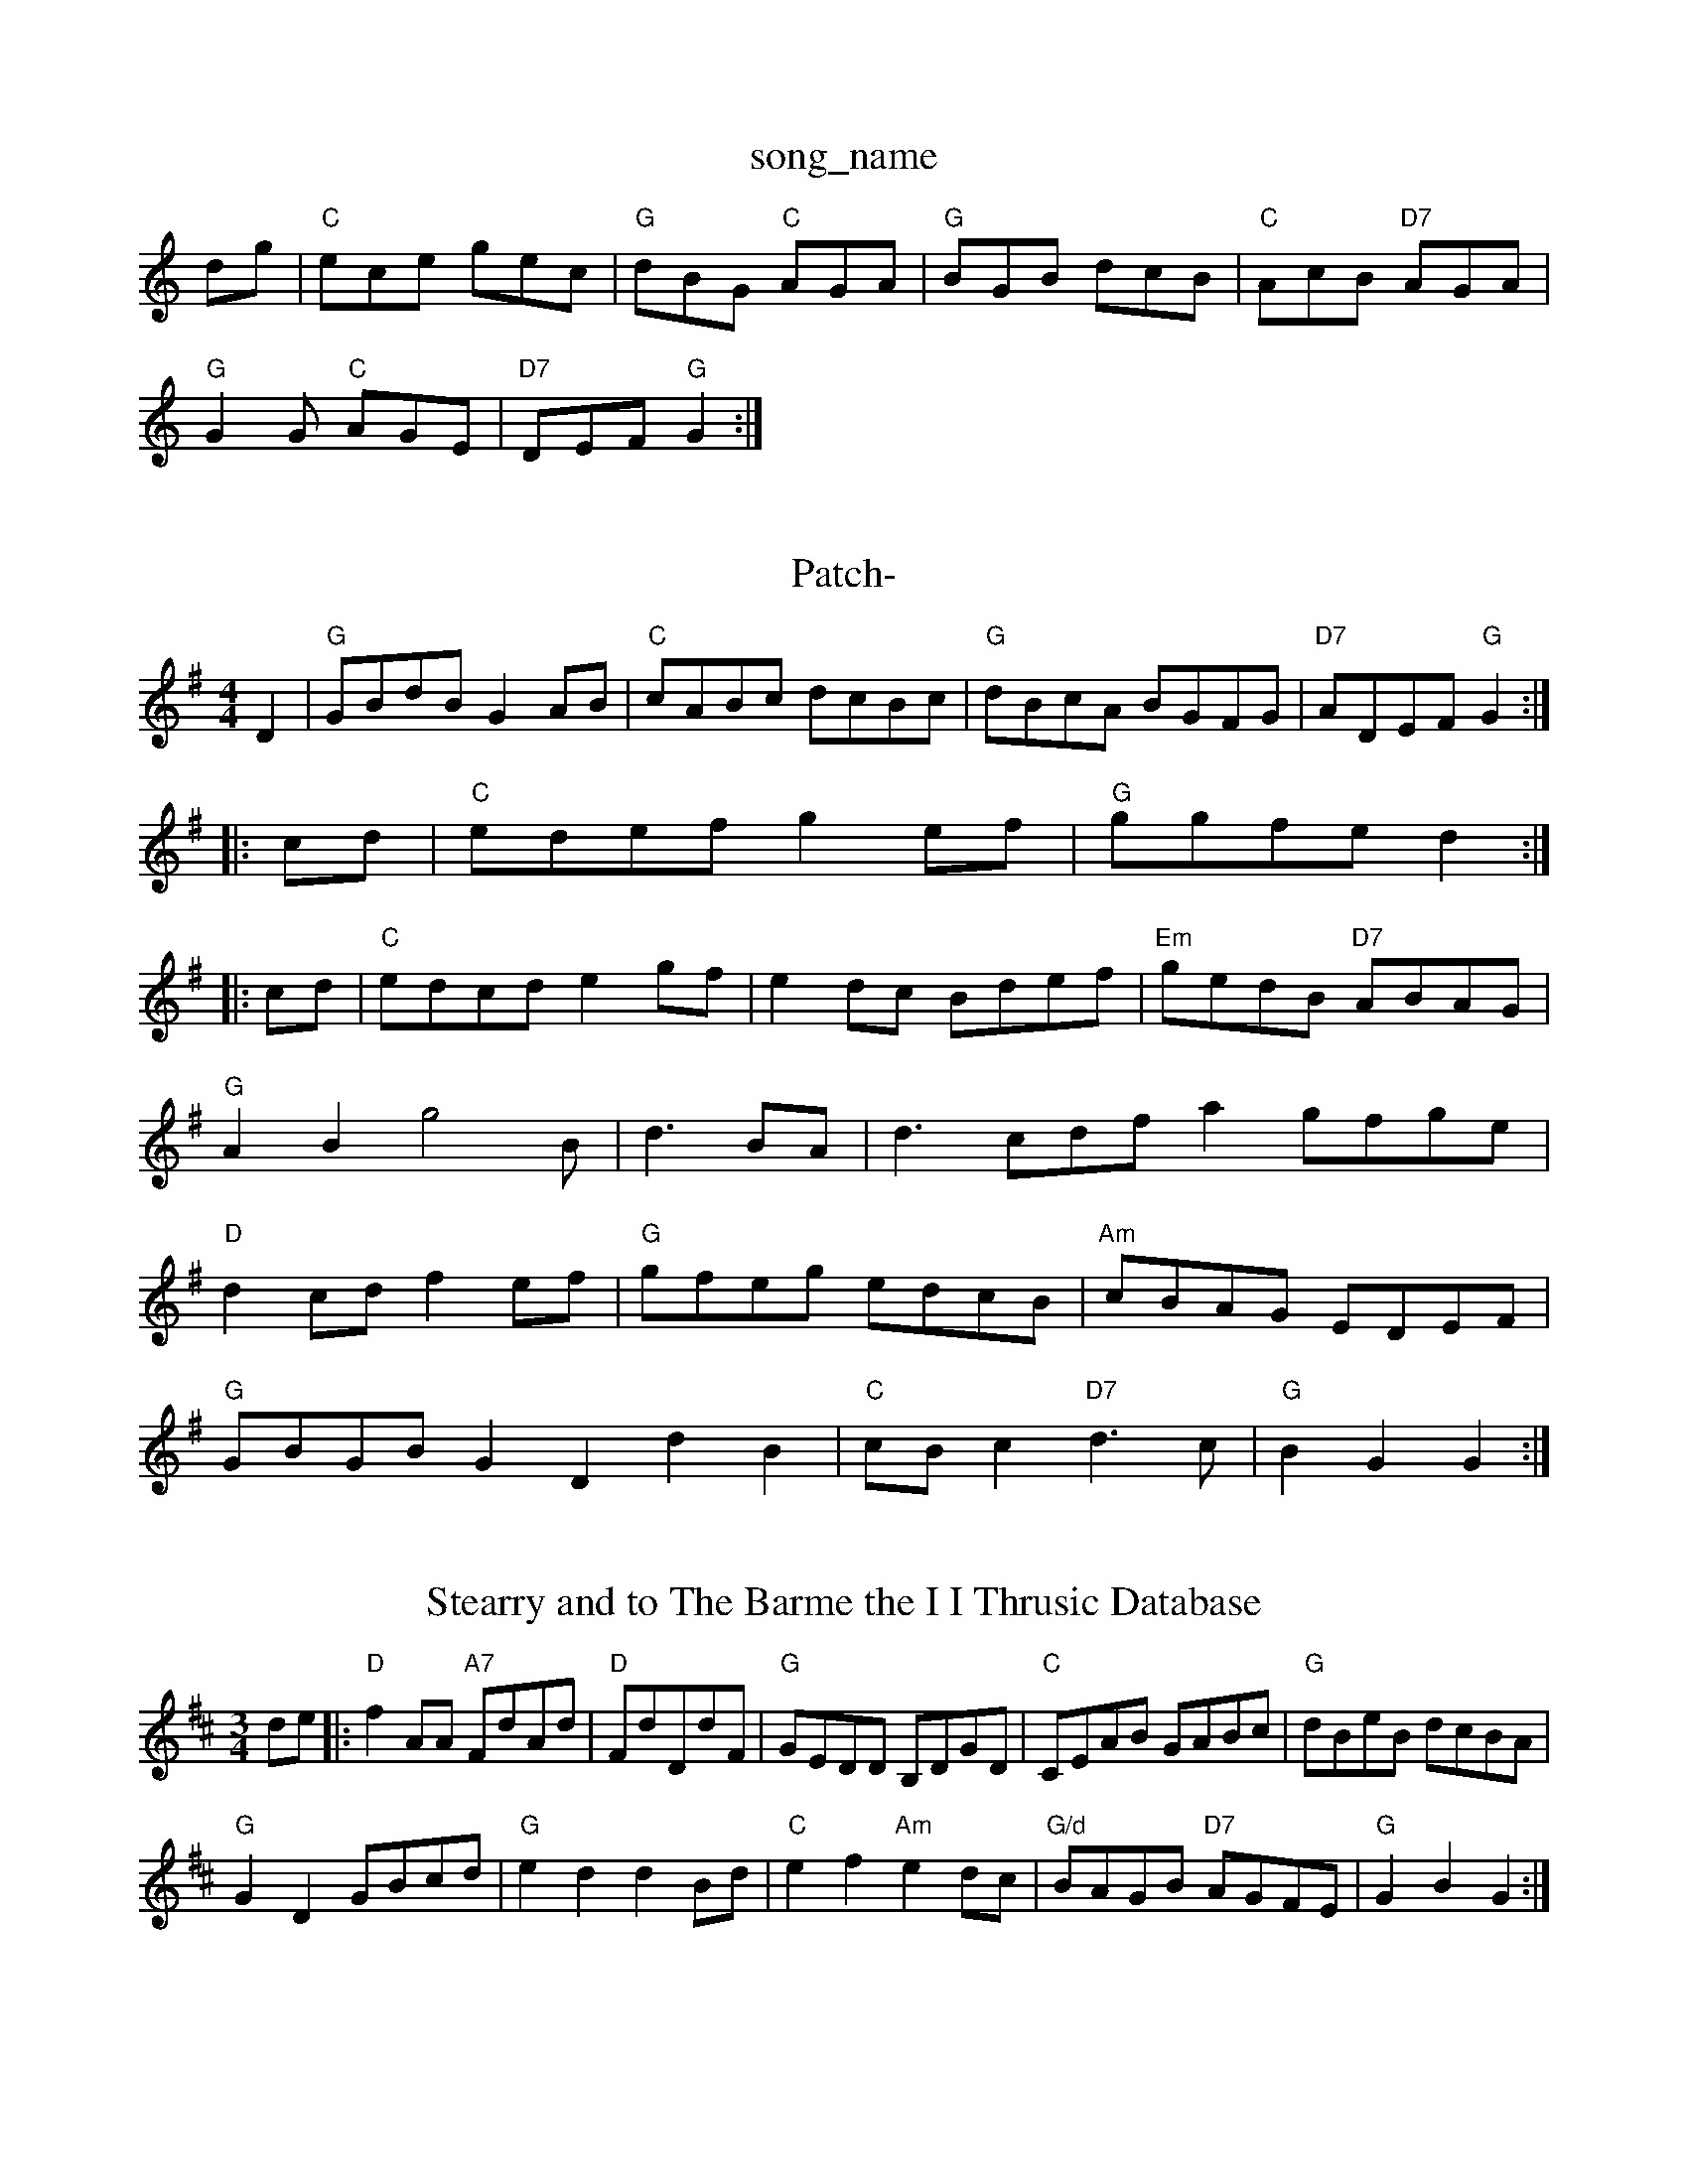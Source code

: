 X: 1
T:song_name
K:C
%P:G
dg|"C"ece gec|"G"dBG "C"AGA|"G"BGB dcB|"C"AcB "D7"AGA|
"G"G2G "C"AGE|"D7"DEF "G"G2:|

X: 333
T:Patch-
% Nottingham Music Database
S:FTB, via EF
Y:AB
M:4/4
L:1/4
K:G
D|"G"G/2B/2d/2B/2 GA/2B/2|"C"c/2A/2B/2c/2 d/2c/2B/2c/2|\
K:G
"G"d/2B/2c/2A/2 B/2G/2F/2G/2|"D7"A/2D/2E/2F/2 "G"G::
c/2d/2|"C"e/2d/2e/2f/2 ge/2f/2|\
"G"g/2g/2f/2e/2 d:|:
c/2d/2|"C"e/2d/2c/2d/2 eg/2f/2|ed/2c/2 B/2d/2e/2f/2|\
"Em"g/2e/2d/2B/2 "D7"A/2B/2A/2G/2|\
"G"AB g2B/2|d3/2B/2A/2|d3/2c/2d/2f/2 ag/2f/2g/2e/2|\
"D"dc/2d/2 fe/2f/2|"G"g/2f/2e/2g/2 e/2d/2c/2B/2|"Am"c/2B/2A/2G/2 E/2D/2E/2F/2|
"G"G/2B/2G/2B/2 GD dB|"C"c/2B/2c "D7"d3/2c/2|"G"BG G:|
X: 21
T:Stearry and to The Barme the I I Thrusic Database
S:Kevin Briggs
M:3/4
L:1/4
K:D
d/2e/2|:"D"fA/2A/2 "A7"F/2d/2A/2d/2|"D"F/2d/2D/2d/2F/2|"G"G/2E/2D/2D/2 B,/2D/2G/2D/2|"C"C/2E/2A/2B/2 G/2A/2B/2c/2|\
"G"d/2B/2e/2B/2 d/2c/2B/2A/2|
"G"GD G/2B/2c/2d/2|"G"ed dB/2d/2|"C"ef "Am"ed/2c/2|"G/d"B/2A/2G/2B/2 "D7"A/2G/2F/2E/2\
|"G"GB G:|

X: 55
T:Jedama Jam
% Nottingham Music Database
S:Trad, arr Phil Rowe
M:6/8
K:C
G|"C"c2c cdc|"G7"g3 g3|"G7"g3 g2^g|"C"a3g|"C7"=c'3 gbg|"Dm"afd AFA|"Dm"def "Ab"ecA|"E7"BGE B2-|"Am"ABc "D"DEF|"G"G2G G2:|
P:B
A|"G"G2A B2c d2e|"D"f2f fed|"G"g2f e3|
"D"f3g f2e|"D7"d3 "G7"d2d|"C"edc "Bm"A2G|"F"Gdc A2B|"Dm"A3 -A2:|
X: 10
T:The Gobby Marton
% Nottingham Music Database
S:Lesley Dolman, via EF
Y:AB
M:6/8
K:A
P:A
E|"A"A2A AGA|"E"B2c dcB|c|"A7"e2c/2B/2|\
"D7"AF "G"G:|
X: 45
T:The Ponecondbing Iriston
% Nottingham Music Database
S:Chris Dewhurst, via PR
M:4/4
L:1/4
K:G
"G"GB/2c/2 d/2B/2G/2B/2|"D7"AF ED|\
"G"B3/2c/2 d/2A/2F/2D/2 "G"G:|

X: 40
T:Miss K:Am
P:A
|:e|"Am"ABA AGF|[efe dcB|"A7"G2A ABc|"D"d3 d2:|
A|"D7"def "G"g/2f/2|"Em"Ed/2|"D"A/2B/2A/2G/2 F/2D/2A/2c/2|\
"G"B/2A/2G/2B/2|"C"S:As !/4dlanty
% Nottingham Music Database
S:Trad, arr Phil Rowe
M:6/8
K:D
f/2e/2|"D"d2A BdA|"D"d2A "A7/e"c2e|"D/f+"fga "G"b3|"D"agf "Bm"fba "Em"gab|"A7"agf edc|"D"d3 -dde||
"D"faa afd|fgf fdd|"C"efg gfe|"D"fdA Add|"D"fdd "A"e2A|

X: 27
T:Leapbuq of Gitlay's Reel
% Nottingham Music Database
S:Mick Peat
M:2/4
L:1/4
K:G
D/2D/2|"G"G/2F/2E/2D/2 G/2D/2G/2B
:Taken Dugh Qusic Database
S:Mick Peat
M:4/4
L:1/4
K:G
B/2A/2 |"G"Gg/2f/2 g/2f/2g/2d/2|"C"ef/2e/2 gg/2e/2|\
"D7"d/2c/2B/2A/2 "G"G:|
P:C
d/2e/2|"C"gg/2e/2 "G"d/2B/2G/2B/2|"C"cc/2d/2 "D7"cB/2A/2|\
"G"G/2A/2B/2c/2 de/2f/2|
"G"g/2f/2e/2(3f/4g/4 "Em"g/4f/4e/4d/4|\
"A"c/2A/4"E"B/2G/2 "A"A::
"A"a/2e/2c/2e/2 a/2e/2c/2A/2|c/2d/2e/2f/2 ee/2f/2|"Em"g/2e/2f/2d/2 B/2d/2e/2f/2|\
"Em"g/2e/2d/2B/2 "D7"A/2c/2B/2A/2:|
X: 8
T:Westtan's Reel
% Nottingham Music Database
S:via PR
M:2/4
L:1/4
K:D
A/2|
X: 82
T:Thornecting To Boston
% Nottingham Music Database
S:EF
Y:AB
M:6/8
K:A
P:A
E|\
"A"e/2c/2e/2c/2 f/2c/2e/2c/2|"A"c/2A/2e/2c/2 a/2c/2e/2c/2|"G"=f/2d/2B/2c/2 d/2c/2B/2d/2|
"A7"c/2A/2c/2e/2 A/2B/2c/2A/2|\
"D"df/2d/2 "A7"e/2g/2f/2e/2|"D"dd d::
e|"D"f/2e/2f/2g/2 a/2f/2d/2f/2|a/2f/2d/2f/2 a/2b/2a/2g/2|"D"f/2d/2f/2a/2 "G"g/2f/2g/2a/2|\
"Em"g/2e/2d/2B/2 "Am"c/2B/2A/2G/2|"D"BA "C"A2|
"C"ee "G"d/2A/2G/2B/2|"Am"A/2B/2A/2G/2 "D7"F/2D/2E